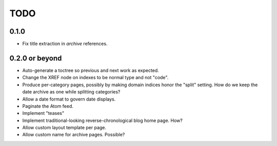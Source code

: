 TODO
==================================

0.1.0
----------------------------------
* Fix title extraction in `archive` references.

0.2.0 or beyond
----------------------------------
* Auto-generate a toctree so previous and next work as expected.
* Change the XREF node on indexes to be normal type and not "code".
* Produce per-category pages, possibly by making domain indices honor the
  "split" setting. How do we keep the date archive as one while splitting
  categories?
* Allow a date format to govern date displays.
* Paginate the Atom feed.
* Implement "teases"
* Implement traditional-looking reverse-chronological blog home page. How?
* Allow custom layout template per page.
* Allow custom name for archive pages. Possible?
